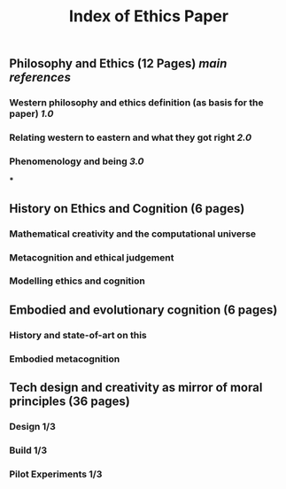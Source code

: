 #+TITLE: Index of Ethics Paper

** Philosophy and Ethics (12 Pages) [[main references]]
*** Western philosophy and ethics definition (as basis for the paper) [[1.0]]
*** Relating western to eastern and what they got right [[2.0]]
*** Phenomenology and being [[3.0]]
***
** History on Ethics and Cognition (6 pages)
*** Mathematical creativity and the computational universe
*** Metacognition and ethical judgement
*** Modelling ethics and cognition
** Embodied and evolutionary cognition (6 pages)
*** History and state-of-art on this
*** Embodied metacognition
** Tech design and creativity as mirror of moral principles (36 pages)
*** Design 1/3
*** Build 1/3
*** Pilot Experiments 1/3
